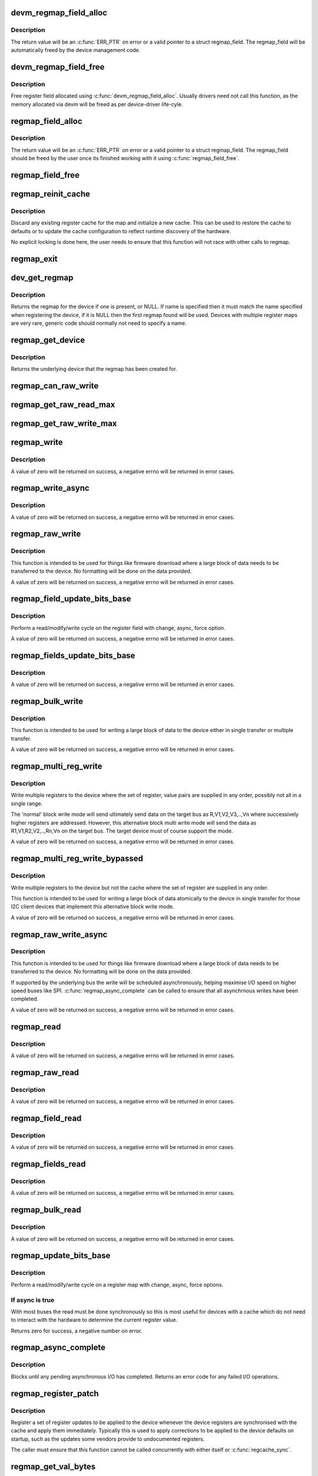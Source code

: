 .. -*- coding: utf-8; mode: rst -*-
.. src-file: drivers/base/regmap/regmap.c

.. _`devm_regmap_field_alloc`:

devm_regmap_field_alloc
=======================

.. c:function:: struct regmap_field *devm_regmap_field_alloc(struct device *dev, struct regmap *regmap, struct reg_field reg_field)

    Allocate and initialise a register field.

    :param struct device \*dev:
        Device that will be interacted with

    :param struct regmap \*regmap:
        regmap bank in which this register field is located.

    :param struct reg_field reg_field:
        Register field with in the bank.

.. _`devm_regmap_field_alloc.description`:

Description
-----------

The return value will be an \ :c:func:`ERR_PTR`\  on error or a valid pointer
to a struct regmap_field. The regmap_field will be automatically freed
by the device management code.

.. _`devm_regmap_field_free`:

devm_regmap_field_free
======================

.. c:function:: void devm_regmap_field_free(struct device *dev, struct regmap_field *field)

    Free a register field allocated using devm_regmap_field_alloc.

    :param struct device \*dev:
        Device that will be interacted with

    :param struct regmap_field \*field:
        regmap field which should be freed.

.. _`devm_regmap_field_free.description`:

Description
-----------

Free register field allocated using \ :c:func:`devm_regmap_field_alloc`\ . Usually
drivers need not call this function, as the memory allocated via devm
will be freed as per device-driver life-cyle.

.. _`regmap_field_alloc`:

regmap_field_alloc
==================

.. c:function:: struct regmap_field *regmap_field_alloc(struct regmap *regmap, struct reg_field reg_field)

    Allocate and initialise a register field.

    :param struct regmap \*regmap:
        regmap bank in which this register field is located.

    :param struct reg_field reg_field:
        Register field with in the bank.

.. _`regmap_field_alloc.description`:

Description
-----------

The return value will be an \ :c:func:`ERR_PTR`\  on error or a valid pointer
to a struct regmap_field. The regmap_field should be freed by the
user once its finished working with it using \ :c:func:`regmap_field_free`\ .

.. _`regmap_field_free`:

regmap_field_free
=================

.. c:function:: void regmap_field_free(struct regmap_field *field)

    Free register field allocated using regmap_field_alloc.

    :param struct regmap_field \*field:
        regmap field which should be freed.

.. _`regmap_reinit_cache`:

regmap_reinit_cache
===================

.. c:function:: int regmap_reinit_cache(struct regmap *map, const struct regmap_config *config)

    Reinitialise the current register cache

    :param struct regmap \*map:
        Register map to operate on.

    :param const struct regmap_config \*config:
        New configuration.  Only the cache data will be used.

.. _`regmap_reinit_cache.description`:

Description
-----------

Discard any existing register cache for the map and initialize a
new cache.  This can be used to restore the cache to defaults or to
update the cache configuration to reflect runtime discovery of the
hardware.

No explicit locking is done here, the user needs to ensure that
this function will not race with other calls to regmap.

.. _`regmap_exit`:

regmap_exit
===========

.. c:function:: void regmap_exit(struct regmap *map)

    Free a previously allocated register map

    :param struct regmap \*map:
        Register map to operate on.

.. _`dev_get_regmap`:

dev_get_regmap
==============

.. c:function:: struct regmap *dev_get_regmap(struct device *dev, const char *name)

    Obtain the regmap (if any) for a device

    :param struct device \*dev:
        Device to retrieve the map for

    :param const char \*name:
        Optional name for the register map, usually NULL.

.. _`dev_get_regmap.description`:

Description
-----------

Returns the regmap for the device if one is present, or NULL.  If
name is specified then it must match the name specified when
registering the device, if it is NULL then the first regmap found
will be used.  Devices with multiple register maps are very rare,
generic code should normally not need to specify a name.

.. _`regmap_get_device`:

regmap_get_device
=================

.. c:function:: struct device *regmap_get_device(struct regmap *map)

    Obtain the device from a regmap

    :param struct regmap \*map:
        Register map to operate on.

.. _`regmap_get_device.description`:

Description
-----------

Returns the underlying device that the regmap has been created for.

.. _`regmap_can_raw_write`:

regmap_can_raw_write
====================

.. c:function:: bool regmap_can_raw_write(struct regmap *map)

    Test if \ :c:func:`regmap_raw_write`\  is supported

    :param struct regmap \*map:
        Map to check.

.. _`regmap_get_raw_read_max`:

regmap_get_raw_read_max
=======================

.. c:function:: size_t regmap_get_raw_read_max(struct regmap *map)

    Get the maximum size we can read

    :param struct regmap \*map:
        Map to check.

.. _`regmap_get_raw_write_max`:

regmap_get_raw_write_max
========================

.. c:function:: size_t regmap_get_raw_write_max(struct regmap *map)

    Get the maximum size we can read

    :param struct regmap \*map:
        Map to check.

.. _`regmap_write`:

regmap_write
============

.. c:function:: int regmap_write(struct regmap *map, unsigned int reg, unsigned int val)

    Write a value to a single register

    :param struct regmap \*map:
        Register map to write to

    :param unsigned int reg:
        Register to write to

    :param unsigned int val:
        Value to be written

.. _`regmap_write.description`:

Description
-----------

A value of zero will be returned on success, a negative errno will
be returned in error cases.

.. _`regmap_write_async`:

regmap_write_async
==================

.. c:function:: int regmap_write_async(struct regmap *map, unsigned int reg, unsigned int val)

    Write a value to a single register asynchronously

    :param struct regmap \*map:
        Register map to write to

    :param unsigned int reg:
        Register to write to

    :param unsigned int val:
        Value to be written

.. _`regmap_write_async.description`:

Description
-----------

A value of zero will be returned on success, a negative errno will
be returned in error cases.

.. _`regmap_raw_write`:

regmap_raw_write
================

.. c:function:: int regmap_raw_write(struct regmap *map, unsigned int reg, const void *val, size_t val_len)

    Write raw values to one or more registers

    :param struct regmap \*map:
        Register map to write to

    :param unsigned int reg:
        Initial register to write to

    :param const void \*val:
        Block of data to be written, laid out for direct transmission to the
        device

    :param size_t val_len:
        Length of data pointed to by val.

.. _`regmap_raw_write.description`:

Description
-----------

This function is intended to be used for things like firmware
download where a large block of data needs to be transferred to the
device.  No formatting will be done on the data provided.

A value of zero will be returned on success, a negative errno will
be returned in error cases.

.. _`regmap_field_update_bits_base`:

regmap_field_update_bits_base
=============================

.. c:function:: int regmap_field_update_bits_base(struct regmap_field *field, unsigned int mask, unsigned int val, bool *change, bool async, bool force)

    Perform a read/modify/write cycle a register field.

    :param struct regmap_field \*field:
        Register field to write to

    :param unsigned int mask:
        Bitmask to change

    :param unsigned int val:
        Value to be written

    :param bool \*change:
        Boolean indicating if a write was done

    :param bool async:
        Boolean indicating asynchronously

    :param bool force:
        Boolean indicating use force update

.. _`regmap_field_update_bits_base.description`:

Description
-----------

Perform a read/modify/write cycle on the register field with change,
async, force option.

A value of zero will be returned on success, a negative errno will
be returned in error cases.

.. _`regmap_fields_update_bits_base`:

regmap_fields_update_bits_base
==============================

.. c:function:: int regmap_fields_update_bits_base(struct regmap_field *field, unsigned int id, unsigned int mask, unsigned int val, bool *change, bool async, bool force)

    Perform a read/modify/write cycle a register field with port ID

    :param struct regmap_field \*field:
        Register field to write to

    :param unsigned int id:
        port ID

    :param unsigned int mask:
        Bitmask to change

    :param unsigned int val:
        Value to be written

    :param bool \*change:
        Boolean indicating if a write was done

    :param bool async:
        Boolean indicating asynchronously

    :param bool force:
        Boolean indicating use force update

.. _`regmap_fields_update_bits_base.description`:

Description
-----------

A value of zero will be returned on success, a negative errno will
be returned in error cases.

.. _`regmap_bulk_write`:

regmap_bulk_write
=================

.. c:function:: int regmap_bulk_write(struct regmap *map, unsigned int reg, const void *val, size_t val_count)

    Write multiple registers to the device

    :param struct regmap \*map:
        Register map to write to

    :param unsigned int reg:
        First register to be write from

    :param const void \*val:
        Block of data to be written, in native register size for device

    :param size_t val_count:
        Number of registers to write

.. _`regmap_bulk_write.description`:

Description
-----------

This function is intended to be used for writing a large block of
data to the device either in single transfer or multiple transfer.

A value of zero will be returned on success, a negative errno will
be returned in error cases.

.. _`regmap_multi_reg_write`:

regmap_multi_reg_write
======================

.. c:function:: int regmap_multi_reg_write(struct regmap *map, const struct reg_sequence *regs, int num_regs)

    Write multiple registers to the device

    :param struct regmap \*map:
        Register map to write to

    :param const struct reg_sequence \*regs:
        Array of structures containing register,value to be written

    :param int num_regs:
        Number of registers to write

.. _`regmap_multi_reg_write.description`:

Description
-----------

Write multiple registers to the device where the set of register, value
pairs are supplied in any order, possibly not all in a single range.

The 'normal' block write mode will send ultimately send data on the
target bus as R,V1,V2,V3,..,Vn where successively higher registers are
addressed. However, this alternative block multi write mode will send
the data as R1,V1,R2,V2,..,Rn,Vn on the target bus. The target device
must of course support the mode.

A value of zero will be returned on success, a negative errno will be
returned in error cases.

.. _`regmap_multi_reg_write_bypassed`:

regmap_multi_reg_write_bypassed
===============================

.. c:function:: int regmap_multi_reg_write_bypassed(struct regmap *map, const struct reg_sequence *regs, int num_regs)

    Write multiple registers to the device but not the cache

    :param struct regmap \*map:
        Register map to write to

    :param const struct reg_sequence \*regs:
        Array of structures containing register,value to be written

    :param int num_regs:
        Number of registers to write

.. _`regmap_multi_reg_write_bypassed.description`:

Description
-----------

Write multiple registers to the device but not the cache where the set
of register are supplied in any order.

This function is intended to be used for writing a large block of data
atomically to the device in single transfer for those I2C client devices
that implement this alternative block write mode.

A value of zero will be returned on success, a negative errno will
be returned in error cases.

.. _`regmap_raw_write_async`:

regmap_raw_write_async
======================

.. c:function:: int regmap_raw_write_async(struct regmap *map, unsigned int reg, const void *val, size_t val_len)

    Write raw values to one or more registers asynchronously

    :param struct regmap \*map:
        Register map to write to

    :param unsigned int reg:
        Initial register to write to

    :param const void \*val:
        Block of data to be written, laid out for direct transmission to the
        device.  Must be valid until \ :c:func:`regmap_async_complete`\  is called.

    :param size_t val_len:
        Length of data pointed to by val.

.. _`regmap_raw_write_async.description`:

Description
-----------

This function is intended to be used for things like firmware
download where a large block of data needs to be transferred to the
device.  No formatting will be done on the data provided.

If supported by the underlying bus the write will be scheduled
asynchronously, helping maximise I/O speed on higher speed buses
like SPI.  \ :c:func:`regmap_async_complete`\  can be called to ensure that all
asynchrnous writes have been completed.

A value of zero will be returned on success, a negative errno will
be returned in error cases.

.. _`regmap_read`:

regmap_read
===========

.. c:function:: int regmap_read(struct regmap *map, unsigned int reg, unsigned int *val)

    Read a value from a single register

    :param struct regmap \*map:
        Register map to read from

    :param unsigned int reg:
        Register to be read from

    :param unsigned int \*val:
        Pointer to store read value

.. _`regmap_read.description`:

Description
-----------

A value of zero will be returned on success, a negative errno will
be returned in error cases.

.. _`regmap_raw_read`:

regmap_raw_read
===============

.. c:function:: int regmap_raw_read(struct regmap *map, unsigned int reg, void *val, size_t val_len)

    Read raw data from the device

    :param struct regmap \*map:
        Register map to read from

    :param unsigned int reg:
        First register to be read from

    :param void \*val:
        Pointer to store read value

    :param size_t val_len:
        Size of data to read

.. _`regmap_raw_read.description`:

Description
-----------

A value of zero will be returned on success, a negative errno will
be returned in error cases.

.. _`regmap_field_read`:

regmap_field_read
=================

.. c:function:: int regmap_field_read(struct regmap_field *field, unsigned int *val)

    Read a value to a single register field

    :param struct regmap_field \*field:
        Register field to read from

    :param unsigned int \*val:
        Pointer to store read value

.. _`regmap_field_read.description`:

Description
-----------

A value of zero will be returned on success, a negative errno will
be returned in error cases.

.. _`regmap_fields_read`:

regmap_fields_read
==================

.. c:function:: int regmap_fields_read(struct regmap_field *field, unsigned int id, unsigned int *val)

    Read a value to a single register field with port ID

    :param struct regmap_field \*field:
        Register field to read from

    :param unsigned int id:
        port ID

    :param unsigned int \*val:
        Pointer to store read value

.. _`regmap_fields_read.description`:

Description
-----------

A value of zero will be returned on success, a negative errno will
be returned in error cases.

.. _`regmap_bulk_read`:

regmap_bulk_read
================

.. c:function:: int regmap_bulk_read(struct regmap *map, unsigned int reg, void *val, size_t val_count)

    Read multiple registers from the device

    :param struct regmap \*map:
        Register map to read from

    :param unsigned int reg:
        First register to be read from

    :param void \*val:
        Pointer to store read value, in native register size for device

    :param size_t val_count:
        Number of registers to read

.. _`regmap_bulk_read.description`:

Description
-----------

A value of zero will be returned on success, a negative errno will
be returned in error cases.

.. _`regmap_update_bits_base`:

regmap_update_bits_base
=======================

.. c:function:: int regmap_update_bits_base(struct regmap *map, unsigned int reg, unsigned int mask, unsigned int val, bool *change, bool async, bool force)

    Perform a read/modify/write cycle on a register

    :param struct regmap \*map:
        Register map to update

    :param unsigned int reg:
        Register to update

    :param unsigned int mask:
        Bitmask to change

    :param unsigned int val:
        New value for bitmask

    :param bool \*change:
        Boolean indicating if a write was done

    :param bool async:
        Boolean indicating asynchronously

    :param bool force:
        Boolean indicating use force update

.. _`regmap_update_bits_base.description`:

Description
-----------

Perform a read/modify/write cycle on a register map with change, async, force
options.

.. _`regmap_update_bits_base.if-async-is-true`:

If async is true
----------------


With most buses the read must be done synchronously so this is most useful
for devices with a cache which do not need to interact with the hardware to
determine the current register value.

Returns zero for success, a negative number on error.

.. _`regmap_async_complete`:

regmap_async_complete
=====================

.. c:function:: int regmap_async_complete(struct regmap *map)

    Ensure all asynchronous I/O has completed.

    :param struct regmap \*map:
        Map to operate on.

.. _`regmap_async_complete.description`:

Description
-----------

Blocks until any pending asynchronous I/O has completed.  Returns
an error code for any failed I/O operations.

.. _`regmap_register_patch`:

regmap_register_patch
=====================

.. c:function:: int regmap_register_patch(struct regmap *map, const struct reg_sequence *regs, int num_regs)

    Register and apply register updates to be applied on device initialistion

    :param struct regmap \*map:
        Register map to apply updates to.

    :param const struct reg_sequence \*regs:
        Values to update.

    :param int num_regs:
        Number of entries in regs.

.. _`regmap_register_patch.description`:

Description
-----------

Register a set of register updates to be applied to the device
whenever the device registers are synchronised with the cache and
apply them immediately.  Typically this is used to apply
corrections to be applied to the device defaults on startup, such
as the updates some vendors provide to undocumented registers.

The caller must ensure that this function cannot be called
concurrently with either itself or \ :c:func:`regcache_sync`\ .

.. _`regmap_get_val_bytes`:

regmap_get_val_bytes
====================

.. c:function:: int regmap_get_val_bytes(struct regmap *map)

    Report the size of a register value

    :param struct regmap \*map:
        Register map to operate on.

.. _`regmap_get_val_bytes.description`:

Description
-----------

Report the size of a register value, mainly intended to for use by
generic infrastructure built on top of regmap.

.. _`regmap_get_max_register`:

regmap_get_max_register
=======================

.. c:function:: int regmap_get_max_register(struct regmap *map)

    Report the max register value

    :param struct regmap \*map:
        Register map to operate on.

.. _`regmap_get_max_register.description`:

Description
-----------

Report the max register value, mainly intended to for use by
generic infrastructure built on top of regmap.

.. _`regmap_get_reg_stride`:

regmap_get_reg_stride
=====================

.. c:function:: int regmap_get_reg_stride(struct regmap *map)

    Report the register address stride

    :param struct regmap \*map:
        Register map to operate on.

.. _`regmap_get_reg_stride.description`:

Description
-----------

Report the register address stride, mainly intended to for use by
generic infrastructure built on top of regmap.

.. This file was automatic generated / don't edit.

